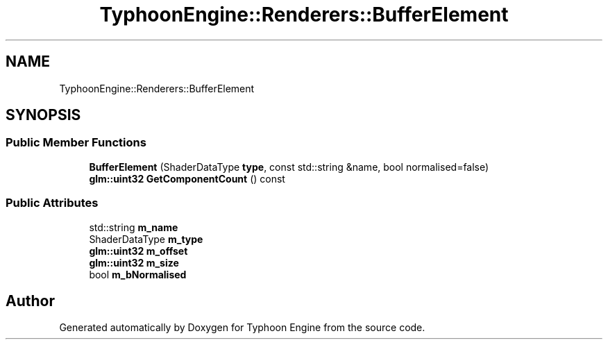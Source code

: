 .TH "TyphoonEngine::Renderers::BufferElement" 3 "Sat Jul 20 2019" "Version 0.1" "Typhoon Engine" \" -*- nroff -*-
.ad l
.nh
.SH NAME
TyphoonEngine::Renderers::BufferElement
.SH SYNOPSIS
.br
.PP
.SS "Public Member Functions"

.in +1c
.ti -1c
.RI "\fBBufferElement\fP (ShaderDataType \fBtype\fP, const std::string &name, bool normalised=false)"
.br
.ti -1c
.RI "\fBglm::uint32\fP \fBGetComponentCount\fP () const"
.br
.in -1c
.SS "Public Attributes"

.in +1c
.ti -1c
.RI "std::string \fBm_name\fP"
.br
.ti -1c
.RI "ShaderDataType \fBm_type\fP"
.br
.ti -1c
.RI "\fBglm::uint32\fP \fBm_offset\fP"
.br
.ti -1c
.RI "\fBglm::uint32\fP \fBm_size\fP"
.br
.ti -1c
.RI "bool \fBm_bNormalised\fP"
.br
.in -1c

.SH "Author"
.PP 
Generated automatically by Doxygen for Typhoon Engine from the source code\&.
